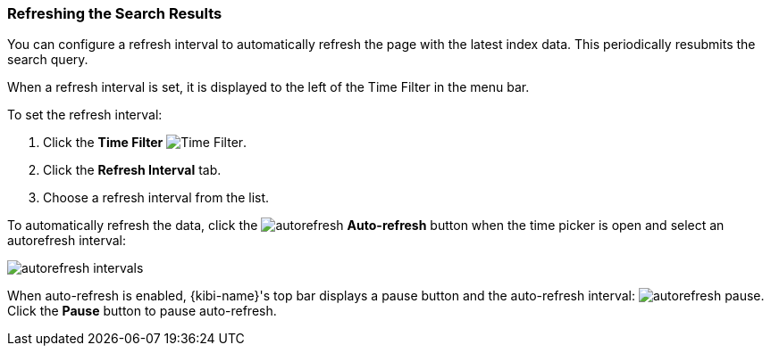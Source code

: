 === Refreshing the Search Results
You can configure a refresh interval to automatically refresh the page with the latest index data. This periodically
resubmits the search query.

When a refresh interval is set, it is displayed to the left of the Time Filter in the menu bar.

To set the refresh interval:

. Click the *Time Filter* image:images/TimeFilter.jpg[Time Filter].
. Click the *Refresh Interval* tab.
. Choose a refresh interval from the list.

To automatically refresh the data, click the image:images/autorefresh.png[] *Auto-refresh* button when the time picker
is open and select an autorefresh interval:

image::images/autorefresh-intervals.png[]

When auto-refresh is enabled, {kibi-name}'s top bar displays a pause button and the auto-refresh interval:
image:images/autorefresh-pause.png[]. Click the *Pause* button to pause auto-refresh.
